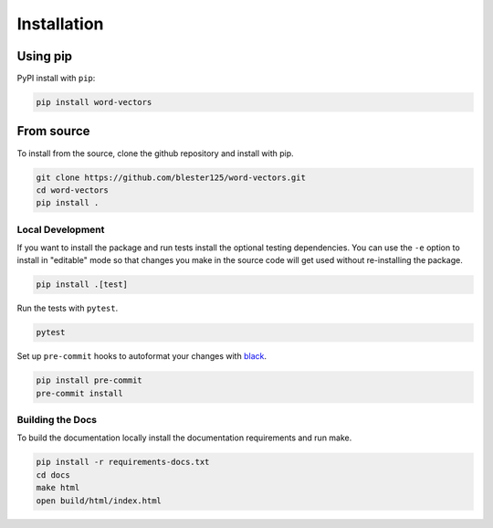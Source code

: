 ------------
Installation
------------

Using pip
=========

PyPI install with ``pip``:

.. code:: bash

    pip install word-vectors

From source
===========

To install from the source, clone the github repository and install with pip.

.. code:: bash

    git clone https://github.com/blester125/word-vectors.git
    cd word-vectors
    pip install .

Local Development
-----------------

If you want to install the package and run tests install the optional testing dependencies. You can use the ``-e``
option to install in "editable" mode so that changes you make in the source code will get used without re-installing the package.

.. code:: bash

    pip install .[test]

Run the tests with ``pytest``.

.. code:: bash

    pytest

Set up ``pre-commit`` hooks to autoformat your changes with `black <https://black.readthedocs.io/en/stable>`_.

.. code:: bash

    pip install pre-commit
    pre-commit install

Building the Docs
-----------------

To build the documentation locally install the documentation requirements and run make.

.. code:: bash

    pip install -r requirements-docs.txt
    cd docs
    make html
    open build/html/index.html
